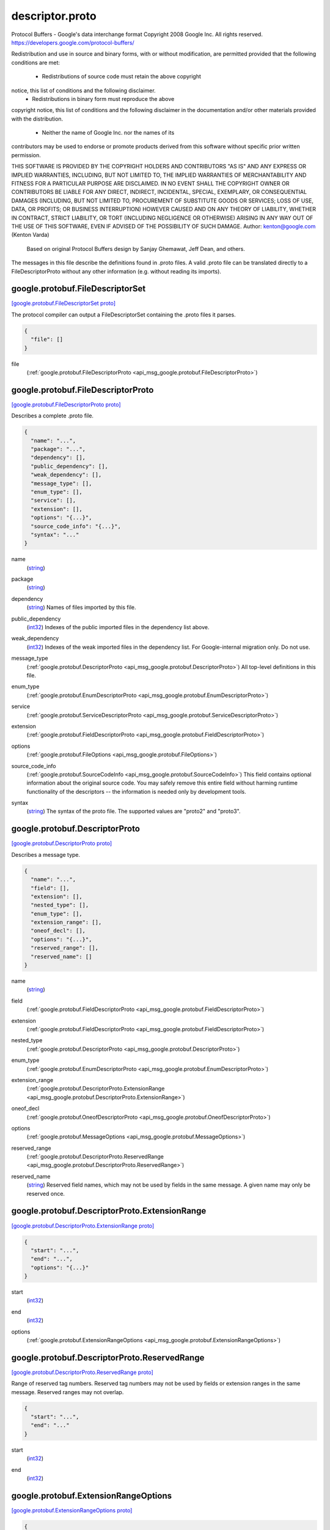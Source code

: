 .. _api_file_google/protobuf/descriptor.proto:

descriptor.proto
================================

Protocol Buffers - Google's data interchange format
Copyright 2008 Google Inc.  All rights reserved.
https://developers.google.com/protocol-buffers/

Redistribution and use in source and binary forms, with or without
modification, are permitted provided that the following conditions are
met:

    * Redistributions of source code must retain the above copyright
notice, this list of conditions and the following disclaimer.
    * Redistributions in binary form must reproduce the above
copyright notice, this list of conditions and the following disclaimer
in the documentation and/or other materials provided with the
distribution.
    * Neither the name of Google Inc. nor the names of its
contributors may be used to endorse or promote products derived from
this software without specific prior written permission.

THIS SOFTWARE IS PROVIDED BY THE COPYRIGHT HOLDERS AND CONTRIBUTORS
"AS IS" AND ANY EXPRESS OR IMPLIED WARRANTIES, INCLUDING, BUT NOT
LIMITED TO, THE IMPLIED WARRANTIES OF MERCHANTABILITY AND FITNESS FOR
A PARTICULAR PURPOSE ARE DISCLAIMED. IN NO EVENT SHALL THE COPYRIGHT
OWNER OR CONTRIBUTORS BE LIABLE FOR ANY DIRECT, INDIRECT, INCIDENTAL,
SPECIAL, EXEMPLARY, OR CONSEQUENTIAL DAMAGES (INCLUDING, BUT NOT
LIMITED TO, PROCUREMENT OF SUBSTITUTE GOODS OR SERVICES; LOSS OF USE,
DATA, OR PROFITS; OR BUSINESS INTERRUPTION) HOWEVER CAUSED AND ON ANY
THEORY OF LIABILITY, WHETHER IN CONTRACT, STRICT LIABILITY, OR TORT
(INCLUDING NEGLIGENCE OR OTHERWISE) ARISING IN ANY WAY OUT OF THE USE
OF THIS SOFTWARE, EVEN IF ADVISED OF THE POSSIBILITY OF SUCH DAMAGE.
Author: kenton@google.com (Kenton Varda)
 Based on original Protocol Buffers design by
 Sanjay Ghemawat, Jeff Dean, and others.

The messages in this file describe the definitions found in .proto files.
A valid .proto file can be translated directly to a FileDescriptorProto
without any other information (e.g. without reading its imports).

.. _api_msg_google.protobuf.FileDescriptorSet:

google.protobuf.FileDescriptorSet
---------------------------------

`[google.protobuf.FileDescriptorSet proto] <https://github.com/lyft/flyteidl/blob/master/protos/google/protobuf/descriptor.proto#L55>`_

The protocol compiler can output a FileDescriptorSet containing the .proto
files it parses.

.. code-block:: json

  {
    "file": []
  }

.. _api_field_google.protobuf.FileDescriptorSet.file:

file
  (:ref:`google.protobuf.FileDescriptorProto <api_msg_google.protobuf.FileDescriptorProto>`) 
  


.. _api_msg_google.protobuf.FileDescriptorProto:

google.protobuf.FileDescriptorProto
-----------------------------------

`[google.protobuf.FileDescriptorProto proto] <https://github.com/lyft/flyteidl/blob/master/protos/google/protobuf/descriptor.proto#L60>`_

Describes a complete .proto file.

.. code-block:: json

  {
    "name": "...",
    "package": "...",
    "dependency": [],
    "public_dependency": [],
    "weak_dependency": [],
    "message_type": [],
    "enum_type": [],
    "service": [],
    "extension": [],
    "options": "{...}",
    "source_code_info": "{...}",
    "syntax": "..."
  }

.. _api_field_google.protobuf.FileDescriptorProto.name:

name
  (`string <https://developers.google.com/protocol-buffers/docs/proto#scalar>`_) 
  
.. _api_field_google.protobuf.FileDescriptorProto.package:

package
  (`string <https://developers.google.com/protocol-buffers/docs/proto#scalar>`_) 
  
.. _api_field_google.protobuf.FileDescriptorProto.dependency:

dependency
  (`string <https://developers.google.com/protocol-buffers/docs/proto#scalar>`_) Names of files imported by this file.
  
  
.. _api_field_google.protobuf.FileDescriptorProto.public_dependency:

public_dependency
  (`int32 <https://developers.google.com/protocol-buffers/docs/proto#scalar>`_) Indexes of the public imported files in the dependency list above.
  
  
.. _api_field_google.protobuf.FileDescriptorProto.weak_dependency:

weak_dependency
  (`int32 <https://developers.google.com/protocol-buffers/docs/proto#scalar>`_) Indexes of the weak imported files in the dependency list.
  For Google-internal migration only. Do not use.
  
  
.. _api_field_google.protobuf.FileDescriptorProto.message_type:

message_type
  (:ref:`google.protobuf.DescriptorProto <api_msg_google.protobuf.DescriptorProto>`) All top-level definitions in this file.
  
  
.. _api_field_google.protobuf.FileDescriptorProto.enum_type:

enum_type
  (:ref:`google.protobuf.EnumDescriptorProto <api_msg_google.protobuf.EnumDescriptorProto>`) 
  
.. _api_field_google.protobuf.FileDescriptorProto.service:

service
  (:ref:`google.protobuf.ServiceDescriptorProto <api_msg_google.protobuf.ServiceDescriptorProto>`) 
  
.. _api_field_google.protobuf.FileDescriptorProto.extension:

extension
  (:ref:`google.protobuf.FieldDescriptorProto <api_msg_google.protobuf.FieldDescriptorProto>`) 
  
.. _api_field_google.protobuf.FileDescriptorProto.options:

options
  (:ref:`google.protobuf.FileOptions <api_msg_google.protobuf.FileOptions>`) 
  
.. _api_field_google.protobuf.FileDescriptorProto.source_code_info:

source_code_info
  (:ref:`google.protobuf.SourceCodeInfo <api_msg_google.protobuf.SourceCodeInfo>`) This field contains optional information about the original source code.
  You may safely remove this entire field without harming runtime
  functionality of the descriptors -- the information is needed only by
  development tools.
  
  
.. _api_field_google.protobuf.FileDescriptorProto.syntax:

syntax
  (`string <https://developers.google.com/protocol-buffers/docs/proto#scalar>`_) The syntax of the proto file.
  The supported values are "proto2" and "proto3".
  
  


.. _api_msg_google.protobuf.DescriptorProto:

google.protobuf.DescriptorProto
-------------------------------

`[google.protobuf.DescriptorProto proto] <https://github.com/lyft/flyteidl/blob/master/protos/google/protobuf/descriptor.proto#L92>`_

Describes a message type.

.. code-block:: json

  {
    "name": "...",
    "field": [],
    "extension": [],
    "nested_type": [],
    "enum_type": [],
    "extension_range": [],
    "oneof_decl": [],
    "options": "{...}",
    "reserved_range": [],
    "reserved_name": []
  }

.. _api_field_google.protobuf.DescriptorProto.name:

name
  (`string <https://developers.google.com/protocol-buffers/docs/proto#scalar>`_) 
  
.. _api_field_google.protobuf.DescriptorProto.field:

field
  (:ref:`google.protobuf.FieldDescriptorProto <api_msg_google.protobuf.FieldDescriptorProto>`) 
  
.. _api_field_google.protobuf.DescriptorProto.extension:

extension
  (:ref:`google.protobuf.FieldDescriptorProto <api_msg_google.protobuf.FieldDescriptorProto>`) 
  
.. _api_field_google.protobuf.DescriptorProto.nested_type:

nested_type
  (:ref:`google.protobuf.DescriptorProto <api_msg_google.protobuf.DescriptorProto>`) 
  
.. _api_field_google.protobuf.DescriptorProto.enum_type:

enum_type
  (:ref:`google.protobuf.EnumDescriptorProto <api_msg_google.protobuf.EnumDescriptorProto>`) 
  
.. _api_field_google.protobuf.DescriptorProto.extension_range:

extension_range
  (:ref:`google.protobuf.DescriptorProto.ExtensionRange <api_msg_google.protobuf.DescriptorProto.ExtensionRange>`) 
  
.. _api_field_google.protobuf.DescriptorProto.oneof_decl:

oneof_decl
  (:ref:`google.protobuf.OneofDescriptorProto <api_msg_google.protobuf.OneofDescriptorProto>`) 
  
.. _api_field_google.protobuf.DescriptorProto.options:

options
  (:ref:`google.protobuf.MessageOptions <api_msg_google.protobuf.MessageOptions>`) 
  
.. _api_field_google.protobuf.DescriptorProto.reserved_range:

reserved_range
  (:ref:`google.protobuf.DescriptorProto.ReservedRange <api_msg_google.protobuf.DescriptorProto.ReservedRange>`) 
  
.. _api_field_google.protobuf.DescriptorProto.reserved_name:

reserved_name
  (`string <https://developers.google.com/protocol-buffers/docs/proto#scalar>`_) Reserved field names, which may not be used by fields in the same message.
  A given name may only be reserved once.
  
  
.. _api_msg_google.protobuf.DescriptorProto.ExtensionRange:

google.protobuf.DescriptorProto.ExtensionRange
----------------------------------------------

`[google.protobuf.DescriptorProto.ExtensionRange proto] <https://github.com/lyft/flyteidl/blob/master/protos/google/protobuf/descriptor.proto#L101>`_


.. code-block:: json

  {
    "start": "...",
    "end": "...",
    "options": "{...}"
  }

.. _api_field_google.protobuf.DescriptorProto.ExtensionRange.start:

start
  (`int32 <https://developers.google.com/protocol-buffers/docs/proto#scalar>`_) 
  
.. _api_field_google.protobuf.DescriptorProto.ExtensionRange.end:

end
  (`int32 <https://developers.google.com/protocol-buffers/docs/proto#scalar>`_) 
  
.. _api_field_google.protobuf.DescriptorProto.ExtensionRange.options:

options
  (:ref:`google.protobuf.ExtensionRangeOptions <api_msg_google.protobuf.ExtensionRangeOptions>`) 
  


.. _api_msg_google.protobuf.DescriptorProto.ReservedRange:

google.protobuf.DescriptorProto.ReservedRange
---------------------------------------------

`[google.protobuf.DescriptorProto.ReservedRange proto] <https://github.com/lyft/flyteidl/blob/master/protos/google/protobuf/descriptor.proto#L116>`_

Range of reserved tag numbers. Reserved tag numbers may not be used by
fields or extension ranges in the same message. Reserved ranges may
not overlap.

.. code-block:: json

  {
    "start": "...",
    "end": "..."
  }

.. _api_field_google.protobuf.DescriptorProto.ReservedRange.start:

start
  (`int32 <https://developers.google.com/protocol-buffers/docs/proto#scalar>`_) 
  
.. _api_field_google.protobuf.DescriptorProto.ReservedRange.end:

end
  (`int32 <https://developers.google.com/protocol-buffers/docs/proto#scalar>`_) 
  



.. _api_msg_google.protobuf.ExtensionRangeOptions:

google.protobuf.ExtensionRangeOptions
-------------------------------------

`[google.protobuf.ExtensionRangeOptions proto] <https://github.com/lyft/flyteidl/blob/master/protos/google/protobuf/descriptor.proto#L126>`_


.. code-block:: json

  {
    "uninterpreted_option": []
  }

.. _api_field_google.protobuf.ExtensionRangeOptions.uninterpreted_option:

uninterpreted_option
  (:ref:`google.protobuf.UninterpretedOption <api_msg_google.protobuf.UninterpretedOption>`) The parser stores options it doesn't recognize here. See above.
  
  


.. _api_msg_google.protobuf.FieldDescriptorProto:

google.protobuf.FieldDescriptorProto
------------------------------------

`[google.protobuf.FieldDescriptorProto proto] <https://github.com/lyft/flyteidl/blob/master/protos/google/protobuf/descriptor.proto#L135>`_

Describes a field within a message.

.. code-block:: json

  {
    "name": "...",
    "number": "...",
    "label": "...",
    "type": "...",
    "type_name": "...",
    "extendee": "...",
    "default_value": "...",
    "oneof_index": "...",
    "json_name": "...",
    "options": "{...}"
  }

.. _api_field_google.protobuf.FieldDescriptorProto.name:

name
  (`string <https://developers.google.com/protocol-buffers/docs/proto#scalar>`_) 
  
.. _api_field_google.protobuf.FieldDescriptorProto.number:

number
  (`int32 <https://developers.google.com/protocol-buffers/docs/proto#scalar>`_) 
  
.. _api_field_google.protobuf.FieldDescriptorProto.label:

label
  (:ref:`google.protobuf.FieldDescriptorProto.Label <api_enum_google.protobuf.FieldDescriptorProto.Label>`) 
  
.. _api_field_google.protobuf.FieldDescriptorProto.type:

type
  (:ref:`google.protobuf.FieldDescriptorProto.Type <api_enum_google.protobuf.FieldDescriptorProto.Type>`) If type_name is set, this need not be set.  If both this and type_name
  are set, this must be one of TYPE_ENUM, TYPE_MESSAGE or TYPE_GROUP.
  
  
.. _api_field_google.protobuf.FieldDescriptorProto.type_name:

type_name
  (`string <https://developers.google.com/protocol-buffers/docs/proto#scalar>`_) For message and enum types, this is the name of the type.  If the name
  starts with a '.', it is fully-qualified.  Otherwise, C++-like scoping
  rules are used to find the type (i.e. first the nested types within this
  message are searched, then within the parent, on up to the root
  namespace).
  
  
.. _api_field_google.protobuf.FieldDescriptorProto.extendee:

extendee
  (`string <https://developers.google.com/protocol-buffers/docs/proto#scalar>`_) For extensions, this is the name of the type being extended.  It is
  resolved in the same manner as type_name.
  
  
.. _api_field_google.protobuf.FieldDescriptorProto.default_value:

default_value
  (`string <https://developers.google.com/protocol-buffers/docs/proto#scalar>`_) For numeric types, contains the original text representation of the value.
  For booleans, "true" or "false".
  For strings, contains the default text contents (not escaped in any way).
  For bytes, contains the C escaped value.  All bytes >= 128 are escaped.
  TODO(kenton):  Base-64 encode?
  
  
.. _api_field_google.protobuf.FieldDescriptorProto.oneof_index:

oneof_index
  (`int32 <https://developers.google.com/protocol-buffers/docs/proto#scalar>`_) If set, gives the index of a oneof in the containing type's oneof_decl
  list.  This field is a member of that oneof.
  
  
.. _api_field_google.protobuf.FieldDescriptorProto.json_name:

json_name
  (`string <https://developers.google.com/protocol-buffers/docs/proto#scalar>`_) JSON name of this field. The value is set by protocol compiler. If the
  user has set a "json_name" option on this field, that option's value
  will be used. Otherwise, it's deduced from the field's name by converting
  it to camelCase.
  
  
.. _api_field_google.protobuf.FieldDescriptorProto.options:

options
  (:ref:`google.protobuf.FieldOptions <api_msg_google.protobuf.FieldOptions>`) 
  

.. _api_enum_google.protobuf.FieldDescriptorProto.Type:

Enum google.protobuf.FieldDescriptorProto.Type
----------------------------------------------

`[google.protobuf.FieldDescriptorProto.Type proto] <https://github.com/lyft/flyteidl/blob/master/protos/google/protobuf/descriptor.proto#L136>`_


.. _api_enum_value_google.protobuf.FieldDescriptorProto.Type.TYPE_DOUBLE:

TYPE_DOUBLE
  ⁣0 is reserved for errors.
  Order is weird for historical reasons.
  
  
.. _api_enum_value_google.protobuf.FieldDescriptorProto.Type.TYPE_FLOAT:

TYPE_FLOAT
  ⁣
  
.. _api_enum_value_google.protobuf.FieldDescriptorProto.Type.TYPE_INT64:

TYPE_INT64
  ⁣Not ZigZag encoded.  Negative numbers take 10 bytes.  Use TYPE_SINT64 if
  negative values are likely.
  
  
.. _api_enum_value_google.protobuf.FieldDescriptorProto.Type.TYPE_UINT64:

TYPE_UINT64
  ⁣
  
.. _api_enum_value_google.protobuf.FieldDescriptorProto.Type.TYPE_INT32:

TYPE_INT32
  ⁣Not ZigZag encoded.  Negative numbers take 10 bytes.  Use TYPE_SINT32 if
  negative values are likely.
  
  
.. _api_enum_value_google.protobuf.FieldDescriptorProto.Type.TYPE_FIXED64:

TYPE_FIXED64
  ⁣
  
.. _api_enum_value_google.protobuf.FieldDescriptorProto.Type.TYPE_FIXED32:

TYPE_FIXED32
  ⁣
  
.. _api_enum_value_google.protobuf.FieldDescriptorProto.Type.TYPE_BOOL:

TYPE_BOOL
  ⁣
  
.. _api_enum_value_google.protobuf.FieldDescriptorProto.Type.TYPE_STRING:

TYPE_STRING
  ⁣
  
.. _api_enum_value_google.protobuf.FieldDescriptorProto.Type.TYPE_GROUP:

TYPE_GROUP
  ⁣Tag-delimited aggregate.
  Group type is deprecated and not supported in proto3. However, Proto3
  implementations should still be able to parse the group wire format and
  treat group fields as unknown fields.
  
  
.. _api_enum_value_google.protobuf.FieldDescriptorProto.Type.TYPE_MESSAGE:

TYPE_MESSAGE
  ⁣
  
.. _api_enum_value_google.protobuf.FieldDescriptorProto.Type.TYPE_BYTES:

TYPE_BYTES
  ⁣New in version 2.
  
  
.. _api_enum_value_google.protobuf.FieldDescriptorProto.Type.TYPE_UINT32:

TYPE_UINT32
  ⁣
  
.. _api_enum_value_google.protobuf.FieldDescriptorProto.Type.TYPE_ENUM:

TYPE_ENUM
  ⁣
  
.. _api_enum_value_google.protobuf.FieldDescriptorProto.Type.TYPE_SFIXED32:

TYPE_SFIXED32
  ⁣
  
.. _api_enum_value_google.protobuf.FieldDescriptorProto.Type.TYPE_SFIXED64:

TYPE_SFIXED64
  ⁣
  
.. _api_enum_value_google.protobuf.FieldDescriptorProto.Type.TYPE_SINT32:

TYPE_SINT32
  ⁣
  
.. _api_enum_value_google.protobuf.FieldDescriptorProto.Type.TYPE_SINT64:

TYPE_SINT64
  ⁣
  

.. _api_enum_google.protobuf.FieldDescriptorProto.Label:

Enum google.protobuf.FieldDescriptorProto.Label
-----------------------------------------------

`[google.protobuf.FieldDescriptorProto.Label proto] <https://github.com/lyft/flyteidl/blob/master/protos/google/protobuf/descriptor.proto#L169>`_


.. _api_enum_value_google.protobuf.FieldDescriptorProto.Label.LABEL_OPTIONAL:

LABEL_OPTIONAL
  ⁣0 is reserved for errors
  
  
.. _api_enum_value_google.protobuf.FieldDescriptorProto.Label.LABEL_REQUIRED:

LABEL_REQUIRED
  ⁣
  
.. _api_enum_value_google.protobuf.FieldDescriptorProto.Label.LABEL_REPEATED:

LABEL_REPEATED
  ⁣
  

.. _api_msg_google.protobuf.OneofDescriptorProto:

google.protobuf.OneofDescriptorProto
------------------------------------

`[google.protobuf.OneofDescriptorProto proto] <https://github.com/lyft/flyteidl/blob/master/protos/google/protobuf/descriptor.proto#L216>`_

Describes a oneof.

.. code-block:: json

  {
    "name": "...",
    "options": "{...}"
  }

.. _api_field_google.protobuf.OneofDescriptorProto.name:

name
  (`string <https://developers.google.com/protocol-buffers/docs/proto#scalar>`_) 
  
.. _api_field_google.protobuf.OneofDescriptorProto.options:

options
  (:ref:`google.protobuf.OneofOptions <api_msg_google.protobuf.OneofOptions>`) 
  


.. _api_msg_google.protobuf.EnumDescriptorProto:

google.protobuf.EnumDescriptorProto
-----------------------------------

`[google.protobuf.EnumDescriptorProto proto] <https://github.com/lyft/flyteidl/blob/master/protos/google/protobuf/descriptor.proto#L222>`_

Describes an enum type.

.. code-block:: json

  {
    "name": "...",
    "value": [],
    "options": "{...}",
    "reserved_range": [],
    "reserved_name": []
  }

.. _api_field_google.protobuf.EnumDescriptorProto.name:

name
  (`string <https://developers.google.com/protocol-buffers/docs/proto#scalar>`_) 
  
.. _api_field_google.protobuf.EnumDescriptorProto.value:

value
  (:ref:`google.protobuf.EnumValueDescriptorProto <api_msg_google.protobuf.EnumValueDescriptorProto>`) 
  
.. _api_field_google.protobuf.EnumDescriptorProto.options:

options
  (:ref:`google.protobuf.EnumOptions <api_msg_google.protobuf.EnumOptions>`) 
  
.. _api_field_google.protobuf.EnumDescriptorProto.reserved_range:

reserved_range
  (:ref:`google.protobuf.EnumDescriptorProto.EnumReservedRange <api_msg_google.protobuf.EnumDescriptorProto.EnumReservedRange>`) Range of reserved numeric values. Reserved numeric values may not be used
  by enum values in the same enum declaration. Reserved ranges may not
  overlap.
  
  
.. _api_field_google.protobuf.EnumDescriptorProto.reserved_name:

reserved_name
  (`string <https://developers.google.com/protocol-buffers/docs/proto#scalar>`_) Reserved enum value names, which may not be reused. A given name may only
  be reserved once.
  
  
.. _api_msg_google.protobuf.EnumDescriptorProto.EnumReservedRange:

google.protobuf.EnumDescriptorProto.EnumReservedRange
-----------------------------------------------------

`[google.protobuf.EnumDescriptorProto.EnumReservedRange proto] <https://github.com/lyft/flyteidl/blob/master/protos/google/protobuf/descriptor.proto#L235>`_

Range of reserved numeric values. Reserved values may not be used by
entries in the same enum. Reserved ranges may not overlap.

Note that this is distinct from DescriptorProto.ReservedRange in that it
is inclusive such that it can appropriately represent the entire int32
domain.

.. code-block:: json

  {
    "start": "...",
    "end": "..."
  }

.. _api_field_google.protobuf.EnumDescriptorProto.EnumReservedRange.start:

start
  (`int32 <https://developers.google.com/protocol-buffers/docs/proto#scalar>`_) 
  
.. _api_field_google.protobuf.EnumDescriptorProto.EnumReservedRange.end:

end
  (`int32 <https://developers.google.com/protocol-buffers/docs/proto#scalar>`_) 
  



.. _api_msg_google.protobuf.EnumValueDescriptorProto:

google.protobuf.EnumValueDescriptorProto
----------------------------------------

`[google.protobuf.EnumValueDescriptorProto proto] <https://github.com/lyft/flyteidl/blob/master/protos/google/protobuf/descriptor.proto#L251>`_

Describes a value within an enum.

.. code-block:: json

  {
    "name": "...",
    "number": "...",
    "options": "{...}"
  }

.. _api_field_google.protobuf.EnumValueDescriptorProto.name:

name
  (`string <https://developers.google.com/protocol-buffers/docs/proto#scalar>`_) 
  
.. _api_field_google.protobuf.EnumValueDescriptorProto.number:

number
  (`int32 <https://developers.google.com/protocol-buffers/docs/proto#scalar>`_) 
  
.. _api_field_google.protobuf.EnumValueDescriptorProto.options:

options
  (:ref:`google.protobuf.EnumValueOptions <api_msg_google.protobuf.EnumValueOptions>`) 
  


.. _api_msg_google.protobuf.ServiceDescriptorProto:

google.protobuf.ServiceDescriptorProto
--------------------------------------

`[google.protobuf.ServiceDescriptorProto proto] <https://github.com/lyft/flyteidl/blob/master/protos/google/protobuf/descriptor.proto#L259>`_

Describes a service.

.. code-block:: json

  {
    "name": "...",
    "method": [],
    "options": "{...}"
  }

.. _api_field_google.protobuf.ServiceDescriptorProto.name:

name
  (`string <https://developers.google.com/protocol-buffers/docs/proto#scalar>`_) 
  
.. _api_field_google.protobuf.ServiceDescriptorProto.method:

method
  (:ref:`google.protobuf.MethodDescriptorProto <api_msg_google.protobuf.MethodDescriptorProto>`) 
  
.. _api_field_google.protobuf.ServiceDescriptorProto.options:

options
  (:ref:`google.protobuf.ServiceOptions <api_msg_google.protobuf.ServiceOptions>`) 
  


.. _api_msg_google.protobuf.MethodDescriptorProto:

google.protobuf.MethodDescriptorProto
-------------------------------------

`[google.protobuf.MethodDescriptorProto proto] <https://github.com/lyft/flyteidl/blob/master/protos/google/protobuf/descriptor.proto#L267>`_

Describes a method of a service.

.. code-block:: json

  {
    "name": "...",
    "input_type": "...",
    "output_type": "...",
    "options": "{...}",
    "client_streaming": "...",
    "server_streaming": "..."
  }

.. _api_field_google.protobuf.MethodDescriptorProto.name:

name
  (`string <https://developers.google.com/protocol-buffers/docs/proto#scalar>`_) 
  
.. _api_field_google.protobuf.MethodDescriptorProto.input_type:

input_type
  (`string <https://developers.google.com/protocol-buffers/docs/proto#scalar>`_) Input and output type names.  These are resolved in the same way as
  FieldDescriptorProto.type_name, but must refer to a message type.
  
  
.. _api_field_google.protobuf.MethodDescriptorProto.output_type:

output_type
  (`string <https://developers.google.com/protocol-buffers/docs/proto#scalar>`_) 
  
.. _api_field_google.protobuf.MethodDescriptorProto.options:

options
  (:ref:`google.protobuf.MethodOptions <api_msg_google.protobuf.MethodOptions>`) 
  
.. _api_field_google.protobuf.MethodDescriptorProto.client_streaming:

client_streaming
  (`bool <https://developers.google.com/protocol-buffers/docs/proto#scalar>`_) Identifies if client streams multiple client messages
  
  
.. _api_field_google.protobuf.MethodDescriptorProto.server_streaming:

server_streaming
  (`bool <https://developers.google.com/protocol-buffers/docs/proto#scalar>`_) Identifies if server streams multiple server messages
  
  


.. _api_msg_google.protobuf.FileOptions:

google.protobuf.FileOptions
---------------------------

`[google.protobuf.FileOptions proto] <https://github.com/lyft/flyteidl/blob/master/protos/google/protobuf/descriptor.proto#L317>`_


.. code-block:: json

  {
    "java_package": "...",
    "java_outer_classname": "...",
    "java_multiple_files": "...",
    "java_generate_equals_and_hash": "...",
    "java_string_check_utf8": "...",
    "optimize_for": "...",
    "go_package": "...",
    "cc_generic_services": "...",
    "java_generic_services": "...",
    "py_generic_services": "...",
    "php_generic_services": "...",
    "deprecated": "...",
    "cc_enable_arenas": "...",
    "objc_class_prefix": "...",
    "csharp_namespace": "...",
    "swift_prefix": "...",
    "php_class_prefix": "...",
    "php_namespace": "...",
    "uninterpreted_option": []
  }

.. _api_field_google.protobuf.FileOptions.java_package:

java_package
  (`string <https://developers.google.com/protocol-buffers/docs/proto#scalar>`_) Sets the Java package where classes generated from this .proto will be
  placed.  By default, the proto package is used, but this is often
  inappropriate because proto packages do not normally start with backwards
  domain names.
  
  
.. _api_field_google.protobuf.FileOptions.java_outer_classname:

java_outer_classname
  (`string <https://developers.google.com/protocol-buffers/docs/proto#scalar>`_) If set, all the classes from the .proto file are wrapped in a single
  outer class with the given name.  This applies to both Proto1
  (equivalent to the old "--one_java_file" option) and Proto2 (where
  a .proto always translates to a single class, but you may want to
  explicitly choose the class name).
  
  
.. _api_field_google.protobuf.FileOptions.java_multiple_files:

java_multiple_files
  (`bool <https://developers.google.com/protocol-buffers/docs/proto#scalar>`_) If set true, then the Java code generator will generate a separate .java
  file for each top-level message, enum, and service defined in the .proto
  file.  Thus, these types will *not* be nested inside the outer class
  named by java_outer_classname.  However, the outer class will still be
  generated to contain the file's getDescriptor() method as well as any
  top-level extensions defined in the file.
  
  
.. _api_field_google.protobuf.FileOptions.java_generate_equals_and_hash:

java_generate_equals_and_hash
  (`bool <https://developers.google.com/protocol-buffers/docs/proto#scalar>`_) This option does nothing.
  
  
.. _api_field_google.protobuf.FileOptions.java_string_check_utf8:

java_string_check_utf8
  (`bool <https://developers.google.com/protocol-buffers/docs/proto#scalar>`_) If set true, then the Java2 code generator will generate code that
  throws an exception whenever an attempt is made to assign a non-UTF-8
  byte sequence to a string field.
  Message reflection will do the same.
  However, an extension field still accepts non-UTF-8 byte sequences.
  This option has no effect on when used with the lite runtime.
  
  
.. _api_field_google.protobuf.FileOptions.optimize_for:

optimize_for
  (:ref:`google.protobuf.FileOptions.OptimizeMode <api_enum_google.protobuf.FileOptions.OptimizeMode>`) 
  
.. _api_field_google.protobuf.FileOptions.go_package:

go_package
  (`string <https://developers.google.com/protocol-buffers/docs/proto#scalar>`_) Sets the Go package where structs generated from this .proto will be
  placed. If omitted, the Go package will be derived from the following:
    - The basename of the package import path, if provided.
    - Otherwise, the package statement in the .proto file, if present.
    - Otherwise, the basename of the .proto file, without extension.
  
  
.. _api_field_google.protobuf.FileOptions.cc_generic_services:

cc_generic_services
  (`bool <https://developers.google.com/protocol-buffers/docs/proto#scalar>`_) Should generic services be generated in each language?  "Generic" services
  are not specific to any particular RPC system.  They are generated by the
  main code generators in each language (without additional plugins).
  Generic services were the only kind of service generation supported by
  early versions of google.protobuf.
  
  Generic services are now considered deprecated in favor of using plugins
  that generate code specific to your particular RPC system.  Therefore,
  these default to false.  Old code which depends on generic services should
  explicitly set them to true.
  
  
.. _api_field_google.protobuf.FileOptions.java_generic_services:

java_generic_services
  (`bool <https://developers.google.com/protocol-buffers/docs/proto#scalar>`_) 
  
.. _api_field_google.protobuf.FileOptions.py_generic_services:

py_generic_services
  (`bool <https://developers.google.com/protocol-buffers/docs/proto#scalar>`_) 
  
.. _api_field_google.protobuf.FileOptions.php_generic_services:

php_generic_services
  (`bool <https://developers.google.com/protocol-buffers/docs/proto#scalar>`_) 
  
.. _api_field_google.protobuf.FileOptions.deprecated:

deprecated
  (`bool <https://developers.google.com/protocol-buffers/docs/proto#scalar>`_) Is this file deprecated?
  Depending on the target platform, this can emit Deprecated annotations
  for everything in the file, or it will be completely ignored; in the very
  least, this is a formalization for deprecating files.
  
  
.. _api_field_google.protobuf.FileOptions.cc_enable_arenas:

cc_enable_arenas
  (`bool <https://developers.google.com/protocol-buffers/docs/proto#scalar>`_) Enables the use of arenas for the proto messages in this file. This applies
  only to generated classes for C++.
  
  
.. _api_field_google.protobuf.FileOptions.objc_class_prefix:

objc_class_prefix
  (`string <https://developers.google.com/protocol-buffers/docs/proto#scalar>`_) Sets the objective c class prefix which is prepended to all objective c
  generated classes from this .proto. There is no default.
  
  
.. _api_field_google.protobuf.FileOptions.csharp_namespace:

csharp_namespace
  (`string <https://developers.google.com/protocol-buffers/docs/proto#scalar>`_) Namespace for generated classes; defaults to the package.
  
  
.. _api_field_google.protobuf.FileOptions.swift_prefix:

swift_prefix
  (`string <https://developers.google.com/protocol-buffers/docs/proto#scalar>`_) By default Swift generators will take the proto package and CamelCase it
  replacing '.' with underscore and use that to prefix the types/symbols
  defined. When this options is provided, they will use this value instead
  to prefix the types/symbols defined.
  
  
.. _api_field_google.protobuf.FileOptions.php_class_prefix:

php_class_prefix
  (`string <https://developers.google.com/protocol-buffers/docs/proto#scalar>`_) Sets the php class prefix which is prepended to all php generated classes
  from this .proto. Default is empty.
  
  
.. _api_field_google.protobuf.FileOptions.php_namespace:

php_namespace
  (`string <https://developers.google.com/protocol-buffers/docs/proto#scalar>`_) Use this option to change the namespace of php generated classes. Default
  is empty. When this option is empty, the package name will be used for
  determining the namespace.
  
  
.. _api_field_google.protobuf.FileOptions.uninterpreted_option:

uninterpreted_option
  (:ref:`google.protobuf.UninterpretedOption <api_msg_google.protobuf.UninterpretedOption>`) The parser stores options it doesn't recognize here.
  See the documentation for the "Options" section above.
  
  

.. _api_enum_google.protobuf.FileOptions.OptimizeMode:

Enum google.protobuf.FileOptions.OptimizeMode
---------------------------------------------

`[google.protobuf.FileOptions.OptimizeMode proto] <https://github.com/lyft/flyteidl/blob/master/protos/google/protobuf/descriptor.proto#L354>`_

Generated classes can be optimized for speed or code size.

.. _api_enum_value_google.protobuf.FileOptions.OptimizeMode.SPEED:

SPEED
  ⁣
  
.. _api_enum_value_google.protobuf.FileOptions.OptimizeMode.CODE_SIZE:

CODE_SIZE
  ⁣etc.
  
  
.. _api_enum_value_google.protobuf.FileOptions.OptimizeMode.LITE_RUNTIME:

LITE_RUNTIME
  ⁣
  

.. _api_msg_google.protobuf.MessageOptions:

google.protobuf.MessageOptions
------------------------------

`[google.protobuf.MessageOptions proto] <https://github.com/lyft/flyteidl/blob/master/protos/google/protobuf/descriptor.proto#L430>`_


.. code-block:: json

  {
    "message_set_wire_format": "...",
    "no_standard_descriptor_accessor": "...",
    "deprecated": "...",
    "map_entry": "...",
    "uninterpreted_option": []
  }

.. _api_field_google.protobuf.MessageOptions.message_set_wire_format:

message_set_wire_format
  (`bool <https://developers.google.com/protocol-buffers/docs/proto#scalar>`_) Set true to use the old proto1 MessageSet wire format for extensions.
  This is provided for backwards-compatibility with the MessageSet wire
  format.  You should not use this for any other reason:  It's less
  efficient, has fewer features, and is more complicated.
  
  The message must be defined exactly as follows:
    message Foo {
      option message_set_wire_format = true;
      extensions 4 to max;
    }
  Note that the message cannot have any defined fields; MessageSets only
  have extensions.
  
  All extensions of your type must be singular messages; e.g. they cannot
  be int32s, enums, or repeated messages.
  
  Because this is an option, the above two restrictions are not enforced by
  the protocol compiler.
  
  
.. _api_field_google.protobuf.MessageOptions.no_standard_descriptor_accessor:

no_standard_descriptor_accessor
  (`bool <https://developers.google.com/protocol-buffers/docs/proto#scalar>`_) Disables the generation of the standard "descriptor()" accessor, which can
  conflict with a field of the same name.  This is meant to make migration
  from proto1 easier; new code should avoid fields named "descriptor".
  
  
.. _api_field_google.protobuf.MessageOptions.deprecated:

deprecated
  (`bool <https://developers.google.com/protocol-buffers/docs/proto#scalar>`_) Is this message deprecated?
  Depending on the target platform, this can emit Deprecated annotations
  for the message, or it will be completely ignored; in the very least,
  this is a formalization for deprecating messages.
  
  
.. _api_field_google.protobuf.MessageOptions.map_entry:

map_entry
  (`bool <https://developers.google.com/protocol-buffers/docs/proto#scalar>`_) Whether the message is an automatically generated map entry type for the
  maps field.
  
  For maps fields:
      map<KeyType, ValueType> map_field = 1;
  The parsed descriptor looks like:
      message MapFieldEntry {
          option map_entry = true;
          optional KeyType key = 1;
          optional ValueType value = 2;
      }
      repeated MapFieldEntry map_field = 1;
  
  Implementations may choose not to generate the map_entry=true message, but
  use a native map in the target language to hold the keys and values.
  The reflection APIs in such implementions still need to work as
  if the field is a repeated message field.
  
  NOTE: Do not set the option in .proto files. Always use the maps syntax
  instead. The option should only be implicitly set by the proto compiler
  parser.
  
  
.. _api_field_google.protobuf.MessageOptions.uninterpreted_option:

uninterpreted_option
  (:ref:`google.protobuf.UninterpretedOption <api_msg_google.protobuf.UninterpretedOption>`) The parser stores options it doesn't recognize here. See above.
  
  


.. _api_msg_google.protobuf.FieldOptions:

google.protobuf.FieldOptions
----------------------------

`[google.protobuf.FieldOptions proto] <https://github.com/lyft/flyteidl/blob/master/protos/google/protobuf/descriptor.proto#L495>`_


.. code-block:: json

  {
    "ctype": "...",
    "packed": "...",
    "jstype": "...",
    "lazy": "...",
    "deprecated": "...",
    "weak": "...",
    "uninterpreted_option": []
  }

.. _api_field_google.protobuf.FieldOptions.ctype:

ctype
  (:ref:`google.protobuf.FieldOptions.CType <api_enum_google.protobuf.FieldOptions.CType>`) The ctype option instructs the C++ code generator to use a different
  representation of the field than it normally would.  See the specific
  options below.  This option is not yet implemented in the open source
  release -- sorry, we'll try to include it in a future version!
  
  
.. _api_field_google.protobuf.FieldOptions.packed:

packed
  (`bool <https://developers.google.com/protocol-buffers/docs/proto#scalar>`_) The packed option can be enabled for repeated primitive fields to enable
  a more efficient representation on the wire. Rather than repeatedly
  writing the tag and type for each element, the entire array is encoded as
  a single length-delimited blob. In proto3, only explicit setting it to
  false will avoid using packed encoding.
  
  
.. _api_field_google.protobuf.FieldOptions.jstype:

jstype
  (:ref:`google.protobuf.FieldOptions.JSType <api_enum_google.protobuf.FieldOptions.JSType>`) The jstype option determines the JavaScript type used for values of the
  field.  The option is permitted only for 64 bit integral and fixed types
  (int64, uint64, sint64, fixed64, sfixed64).  A field with jstype JS_STRING
  is represented as JavaScript string, which avoids loss of precision that
  can happen when a large value is converted to a floating point JavaScript.
  Specifying JS_NUMBER for the jstype causes the generated JavaScript code to
  use the JavaScript "number" type.  The behavior of the default option
  JS_NORMAL is implementation dependent.
  
  This option is an enum to permit additional types to be added, e.g.
  goog.math.Integer.
  
  
.. _api_field_google.protobuf.FieldOptions.lazy:

lazy
  (`bool <https://developers.google.com/protocol-buffers/docs/proto#scalar>`_) Should this field be parsed lazily?  Lazy applies only to message-type
  fields.  It means that when the outer message is initially parsed, the
  inner message's contents will not be parsed but instead stored in encoded
  form.  The inner message will actually be parsed when it is first accessed.
  
  This is only a hint.  Implementations are free to choose whether to use
  eager or lazy parsing regardless of the value of this option.  However,
  setting this option true suggests that the protocol author believes that
  using lazy parsing on this field is worth the additional bookkeeping
  overhead typically needed to implement it.
  
  This option does not affect the public interface of any generated code;
  all method signatures remain the same.  Furthermore, thread-safety of the
  interface is not affected by this option; const methods remain safe to
  call from multiple threads concurrently, while non-const methods continue
  to require exclusive access.
  
  
  Note that implementations may choose not to check required fields within
  a lazy sub-message.  That is, calling IsInitialized() on the outer message
  may return true even if the inner message has missing required fields.
  This is necessary because otherwise the inner message would have to be
  parsed in order to perform the check, defeating the purpose of lazy
  parsing.  An implementation which chooses not to check required fields
  must be consistent about it.  That is, for any particular sub-message, the
  implementation must either *always* check its required fields, or *never*
  check its required fields, regardless of whether or not the message has
  been parsed.
  
  
.. _api_field_google.protobuf.FieldOptions.deprecated:

deprecated
  (`bool <https://developers.google.com/protocol-buffers/docs/proto#scalar>`_) Is this field deprecated?
  Depending on the target platform, this can emit Deprecated annotations
  for accessors, or it will be completely ignored; in the very least, this
  is a formalization for deprecating fields.
  
  
.. _api_field_google.protobuf.FieldOptions.weak:

weak
  (`bool <https://developers.google.com/protocol-buffers/docs/proto#scalar>`_) For Google-internal migration only. Do not use.
  
  
.. _api_field_google.protobuf.FieldOptions.uninterpreted_option:

uninterpreted_option
  (:ref:`google.protobuf.UninterpretedOption <api_msg_google.protobuf.UninterpretedOption>`) The parser stores options it doesn't recognize here. See above.
  
  

.. _api_enum_google.protobuf.FieldOptions.CType:

Enum google.protobuf.FieldOptions.CType
---------------------------------------

`[google.protobuf.FieldOptions.CType proto] <https://github.com/lyft/flyteidl/blob/master/protos/google/protobuf/descriptor.proto#L501>`_


.. _api_enum_value_google.protobuf.FieldOptions.CType.STRING:

STRING
  *(DEFAULT)* ⁣Default mode.
  
  
.. _api_enum_value_google.protobuf.FieldOptions.CType.CORD:

CORD
  ⁣
  
.. _api_enum_value_google.protobuf.FieldOptions.CType.STRING_PIECE:

STRING_PIECE
  ⁣
  

.. _api_enum_google.protobuf.FieldOptions.JSType:

Enum google.protobuf.FieldOptions.JSType
----------------------------------------

`[google.protobuf.FieldOptions.JSType proto] <https://github.com/lyft/flyteidl/blob/master/protos/google/protobuf/descriptor.proto#L528>`_


.. _api_enum_value_google.protobuf.FieldOptions.JSType.JS_NORMAL:

JS_NORMAL
  *(DEFAULT)* ⁣Use the default type.
  
  
.. _api_enum_value_google.protobuf.FieldOptions.JSType.JS_STRING:

JS_STRING
  ⁣Use JavaScript strings.
  
  
.. _api_enum_value_google.protobuf.FieldOptions.JSType.JS_NUMBER:

JS_NUMBER
  ⁣Use JavaScript numbers.
  
  

.. _api_msg_google.protobuf.OneofOptions:

google.protobuf.OneofOptions
----------------------------

`[google.protobuf.OneofOptions proto] <https://github.com/lyft/flyteidl/blob/master/protos/google/protobuf/descriptor.proto#L588>`_


.. code-block:: json

  {
    "uninterpreted_option": []
  }

.. _api_field_google.protobuf.OneofOptions.uninterpreted_option:

uninterpreted_option
  (:ref:`google.protobuf.UninterpretedOption <api_msg_google.protobuf.UninterpretedOption>`) The parser stores options it doesn't recognize here. See above.
  
  


.. _api_msg_google.protobuf.EnumOptions:

google.protobuf.EnumOptions
---------------------------

`[google.protobuf.EnumOptions proto] <https://github.com/lyft/flyteidl/blob/master/protos/google/protobuf/descriptor.proto#L596>`_


.. code-block:: json

  {
    "allow_alias": "...",
    "deprecated": "...",
    "uninterpreted_option": []
  }

.. _api_field_google.protobuf.EnumOptions.allow_alias:

allow_alias
  (`bool <https://developers.google.com/protocol-buffers/docs/proto#scalar>`_) Set this option to true to allow mapping different tag names to the same
  value.
  
  
.. _api_field_google.protobuf.EnumOptions.deprecated:

deprecated
  (`bool <https://developers.google.com/protocol-buffers/docs/proto#scalar>`_) Is this enum deprecated?
  Depending on the target platform, this can emit Deprecated annotations
  for the enum, or it will be completely ignored; in the very least, this
  is a formalization for deprecating enums.
  
  
.. _api_field_google.protobuf.EnumOptions.uninterpreted_option:

uninterpreted_option
  (:ref:`google.protobuf.UninterpretedOption <api_msg_google.protobuf.UninterpretedOption>`) The parser stores options it doesn't recognize here. See above.
  
  


.. _api_msg_google.protobuf.EnumValueOptions:

google.protobuf.EnumValueOptions
--------------------------------

`[google.protobuf.EnumValueOptions proto] <https://github.com/lyft/flyteidl/blob/master/protos/google/protobuf/descriptor.proto#L617>`_


.. code-block:: json

  {
    "deprecated": "...",
    "uninterpreted_option": []
  }

.. _api_field_google.protobuf.EnumValueOptions.deprecated:

deprecated
  (`bool <https://developers.google.com/protocol-buffers/docs/proto#scalar>`_) Is this enum value deprecated?
  Depending on the target platform, this can emit Deprecated annotations
  for the enum value, or it will be completely ignored; in the very least,
  this is a formalization for deprecating enum values.
  
  
.. _api_field_google.protobuf.EnumValueOptions.uninterpreted_option:

uninterpreted_option
  (:ref:`google.protobuf.UninterpretedOption <api_msg_google.protobuf.UninterpretedOption>`) The parser stores options it doesn't recognize here. See above.
  
  


.. _api_msg_google.protobuf.ServiceOptions:

google.protobuf.ServiceOptions
------------------------------

`[google.protobuf.ServiceOptions proto] <https://github.com/lyft/flyteidl/blob/master/protos/google/protobuf/descriptor.proto#L631>`_


.. code-block:: json

  {
    "deprecated": "...",
    "uninterpreted_option": []
  }

.. _api_field_google.protobuf.ServiceOptions.deprecated:

deprecated
  (`bool <https://developers.google.com/protocol-buffers/docs/proto#scalar>`_) Is this service deprecated?
  Depending on the target platform, this can emit Deprecated annotations
  for the service, or it will be completely ignored; in the very least,
  this is a formalization for deprecating services.
  
  
.. _api_field_google.protobuf.ServiceOptions.uninterpreted_option:

uninterpreted_option
  (:ref:`google.protobuf.UninterpretedOption <api_msg_google.protobuf.UninterpretedOption>`) The parser stores options it doesn't recognize here. See above.
  
  


.. _api_msg_google.protobuf.MethodOptions:

google.protobuf.MethodOptions
-----------------------------

`[google.protobuf.MethodOptions proto] <https://github.com/lyft/flyteidl/blob/master/protos/google/protobuf/descriptor.proto#L651>`_


.. code-block:: json

  {
    "deprecated": "...",
    "idempotency_level": "...",
    "uninterpreted_option": []
  }

.. _api_field_google.protobuf.MethodOptions.deprecated:

deprecated
  (`bool <https://developers.google.com/protocol-buffers/docs/proto#scalar>`_) Is this method deprecated?
  Depending on the target platform, this can emit Deprecated annotations
  for the method, or it will be completely ignored; in the very least,
  this is a formalization for deprecating methods.
  
  
.. _api_field_google.protobuf.MethodOptions.idempotency_level:

idempotency_level
  (:ref:`google.protobuf.MethodOptions.IdempotencyLevel <api_enum_google.protobuf.MethodOptions.IdempotencyLevel>`) 
  
.. _api_field_google.protobuf.MethodOptions.uninterpreted_option:

uninterpreted_option
  (:ref:`google.protobuf.UninterpretedOption <api_msg_google.protobuf.UninterpretedOption>`) The parser stores options it doesn't recognize here. See above.
  
  

.. _api_enum_google.protobuf.MethodOptions.IdempotencyLevel:

Enum google.protobuf.MethodOptions.IdempotencyLevel
---------------------------------------------------

`[google.protobuf.MethodOptions.IdempotencyLevel proto] <https://github.com/lyft/flyteidl/blob/master/protos/google/protobuf/descriptor.proto#L667>`_

Is this method side-effect-free (or safe in HTTP parlance), or idempotent,
or neither? HTTP based RPC implementation may choose GET verb for safe
methods, and PUT verb for idempotent methods instead of the default POST.

.. _api_enum_value_google.protobuf.MethodOptions.IdempotencyLevel.IDEMPOTENCY_UNKNOWN:

IDEMPOTENCY_UNKNOWN
  *(DEFAULT)* ⁣
  
.. _api_enum_value_google.protobuf.MethodOptions.IdempotencyLevel.NO_SIDE_EFFECTS:

NO_SIDE_EFFECTS
  ⁣
  
.. _api_enum_value_google.protobuf.MethodOptions.IdempotencyLevel.IDEMPOTENT:

IDEMPOTENT
  ⁣
  

.. _api_msg_google.protobuf.UninterpretedOption:

google.protobuf.UninterpretedOption
-----------------------------------

`[google.protobuf.UninterpretedOption proto] <https://github.com/lyft/flyteidl/blob/master/protos/google/protobuf/descriptor.proto#L689>`_

A message representing a option the parser does not recognize. This only
appears in options protos created by the compiler::Parser class.
DescriptorPool resolves these when building Descriptor objects. Therefore,
options protos in descriptor objects (e.g. returned by Descriptor::options(),
or produced by Descriptor::CopyTo()) will never have UninterpretedOptions
in them.

.. code-block:: json

  {
    "name": [],
    "identifier_value": "...",
    "positive_int_value": "...",
    "negative_int_value": "...",
    "double_value": "...",
    "string_value": "...",
    "aggregate_value": "..."
  }

.. _api_field_google.protobuf.UninterpretedOption.name:

name
  (:ref:`google.protobuf.UninterpretedOption.NamePart <api_msg_google.protobuf.UninterpretedOption.NamePart>`) 
  
.. _api_field_google.protobuf.UninterpretedOption.identifier_value:

identifier_value
  (`string <https://developers.google.com/protocol-buffers/docs/proto#scalar>`_) The value of the uninterpreted option, in whatever type the tokenizer
  identified it as during parsing. Exactly one of these should be set.
  
  
.. _api_field_google.protobuf.UninterpretedOption.positive_int_value:

positive_int_value
  (`uint64 <https://developers.google.com/protocol-buffers/docs/proto#scalar>`_) 
  
.. _api_field_google.protobuf.UninterpretedOption.negative_int_value:

negative_int_value
  (`int64 <https://developers.google.com/protocol-buffers/docs/proto#scalar>`_) 
  
.. _api_field_google.protobuf.UninterpretedOption.double_value:

double_value
  (`double <https://developers.google.com/protocol-buffers/docs/proto#scalar>`_) 
  
.. _api_field_google.protobuf.UninterpretedOption.string_value:

string_value
  (`bytes <https://developers.google.com/protocol-buffers/docs/proto#scalar>`_) 
  
.. _api_field_google.protobuf.UninterpretedOption.aggregate_value:

aggregate_value
  (`string <https://developers.google.com/protocol-buffers/docs/proto#scalar>`_) 
  
.. _api_msg_google.protobuf.UninterpretedOption.NamePart:

google.protobuf.UninterpretedOption.NamePart
--------------------------------------------

`[google.protobuf.UninterpretedOption.NamePart proto] <https://github.com/lyft/flyteidl/blob/master/protos/google/protobuf/descriptor.proto#L695>`_

The name of the uninterpreted option.  Each string represents a segment in
a dot-separated name.  is_extension is true iff a segment represents an
extension (denoted with parentheses in options specs in .proto files).
E.g.,{ ["foo", false], ["bar.baz", true], ["qux", false] } represents
"foo.(bar.baz).qux".

.. code-block:: json

  {
    "name_part": "...",
    "is_extension": "..."
  }

.. _api_field_google.protobuf.UninterpretedOption.NamePart.name_part:

name_part
  (`string <https://developers.google.com/protocol-buffers/docs/proto#scalar>`_) 
  
.. _api_field_google.protobuf.UninterpretedOption.NamePart.is_extension:

is_extension
  (`bool <https://developers.google.com/protocol-buffers/docs/proto#scalar>`_) 
  



.. _api_msg_google.protobuf.SourceCodeInfo:

google.protobuf.SourceCodeInfo
------------------------------

`[google.protobuf.SourceCodeInfo proto] <https://github.com/lyft/flyteidl/blob/master/protos/google/protobuf/descriptor.proto#L716>`_

Encapsulates information about the original source file from which a
FileDescriptorProto was generated.

.. code-block:: json

  {
    "location": []
  }

.. _api_field_google.protobuf.SourceCodeInfo.location:

location
  (:ref:`google.protobuf.SourceCodeInfo.Location <api_msg_google.protobuf.SourceCodeInfo.Location>`) A Location identifies a piece of source code in a .proto file which
  corresponds to a particular definition.  This information is intended
  to be useful to IDEs, code indexers, documentation generators, and similar
  tools.
  
  For example, say we have a file like:
    message Foo {
      optional string foo = 1;
    }
  Let's look at just the field definition:
    optional string foo = 1;
    ^       ^^     ^^  ^  ^^^
    a       bc     de  f  ghi
  We have the following locations:
    span   path               represents
    [a,i)  [ 4, 0, 2, 0 ]     The whole field definition.
    [a,b)  [ 4, 0, 2, 0, 4 ]  The label (optional).
    [c,d)  [ 4, 0, 2, 0, 5 ]  The type (string).
    [e,f)  [ 4, 0, 2, 0, 1 ]  The name (foo).
    [g,h)  [ 4, 0, 2, 0, 3 ]  The number (1).
  
  Notes:
  - A location may refer to a repeated field itself (i.e. not to any
    particular index within it).  This is used whenever a set of elements are
    logically enclosed in a single code segment.  For example, an entire
    extend block (possibly containing multiple extension definitions) will
    have an outer location whose path refers to the "extensions" repeated
    field without an index.
  - Multiple locations may have the same path.  This happens when a single
    logical declaration is spread out across multiple places.  The most
    obvious example is the "extend" block again -- there may be multiple
    extend blocks in the same scope, each of which will have the same path.
  - A location's span is not always a subset of its parent's span.  For
    example, the "extendee" of an extension declaration appears at the
    beginning of the "extend" block and is shared by all extensions within
    the block.
  - Just because a location's span is a subset of some other location's span
    does not mean that it is a descendent.  For example, a "group" defines
    both a type and a field in a single declaration.  Thus, the locations
    corresponding to the type and field and their components will overlap.
  - Code which tries to interpret locations should probably be designed to
    ignore those that it doesn't understand, as more types of locations could
    be recorded in the future.
  
  
.. _api_msg_google.protobuf.SourceCodeInfo.Location:

google.protobuf.SourceCodeInfo.Location
---------------------------------------

`[google.protobuf.SourceCodeInfo.Location proto] <https://github.com/lyft/flyteidl/blob/master/protos/google/protobuf/descriptor.proto#L761>`_


.. code-block:: json

  {
    "path": [],
    "span": [],
    "leading_comments": "...",
    "trailing_comments": "...",
    "leading_detached_comments": []
  }

.. _api_field_google.protobuf.SourceCodeInfo.Location.path:

path
  (`int32 <https://developers.google.com/protocol-buffers/docs/proto#scalar>`_) Identifies which part of the FileDescriptorProto was defined at this
  location.
  
  Each element is a field number or an index.  They form a path from
  the root FileDescriptorProto to the place where the definition.  For
  example, this path:
    [ 4, 3, 2, 7, 1 ]
  refers to:
    file.message_type(3)  // 4, 3
        .field(7)         // 2, 7
        .name()           // 1
  This is because FileDescriptorProto.message_type has field number 4:
    repeated DescriptorProto message_type = 4;
  and DescriptorProto.field has field number 2:
    repeated FieldDescriptorProto field = 2;
  and FieldDescriptorProto.name has field number 1:
    optional string name = 1;
  
  Thus, the above path gives the location of a field name.  If we removed
  the last element:
    [ 4, 3, 2, 7 ]
  this path refers to the whole field declaration (from the beginning
  of the label to the terminating semicolon).
  
  
.. _api_field_google.protobuf.SourceCodeInfo.Location.span:

span
  (`int32 <https://developers.google.com/protocol-buffers/docs/proto#scalar>`_) Always has exactly three or four elements: start line, start column,
  end line (optional, otherwise assumed same as start line), end column.
  These are packed into a single field for efficiency.  Note that line
  and column numbers are zero-based -- typically you will want to add
  1 to each before displaying to a user.
  
  
.. _api_field_google.protobuf.SourceCodeInfo.Location.leading_comments:

leading_comments
  (`string <https://developers.google.com/protocol-buffers/docs/proto#scalar>`_) If this SourceCodeInfo represents a complete declaration, these are any
  comments appearing before and after the declaration which appear to be
  attached to the declaration.
  
  A series of line comments appearing on consecutive lines, with no other
  tokens appearing on those lines, will be treated as a single comment.
  
  leading_detached_comments will keep paragraphs of comments that appear
  before (but not connected to) the current element. Each paragraph,
  separated by empty lines, will be one comment element in the repeated
  field.
  
  Only the comment content is provided; comment markers (e.g. //) are
  stripped out.  For block comments, leading whitespace and an asterisk
  will be stripped from the beginning of each line other than the first.
  Newlines are included in the output.
  
  Examples:
  
    optional int32 foo = 1;  // Comment attached to foo.
    // Comment attached to bar.
    optional int32 bar = 2;
  
    optional string baz = 3;
    // Comment attached to baz.
    // Another line attached to baz.
  
    // Comment attached to qux.
    //
    // Another line attached to qux.
    optional double qux = 4;
  
    // Detached comment for corge. This is not leading or trailing comments
    // to qux or corge because there are blank lines separating it from
    // both.
  
    // Detached comment for corge paragraph 2.
  
    optional string corge = 5;
    /* Block comment attached
     * to corge.  Leading asterisks
     * will be removed. */
    /* Block comment attached to
     * grault. */
    optional int32 grault = 6;
  
    // ignored detached comments.
  
  
.. _api_field_google.protobuf.SourceCodeInfo.Location.trailing_comments:

trailing_comments
  (`string <https://developers.google.com/protocol-buffers/docs/proto#scalar>`_) 
  
.. _api_field_google.protobuf.SourceCodeInfo.Location.leading_detached_comments:

leading_detached_comments
  (`string <https://developers.google.com/protocol-buffers/docs/proto#scalar>`_) 
  



.. _api_msg_google.protobuf.GeneratedCodeInfo:

google.protobuf.GeneratedCodeInfo
---------------------------------

`[google.protobuf.GeneratedCodeInfo proto] <https://github.com/lyft/flyteidl/blob/master/protos/google/protobuf/descriptor.proto#L850>`_

Describes the relationship between generated code and its original source
file. A GeneratedCodeInfo message is associated with only one generated
source file, but may contain references to different source .proto files.

.. code-block:: json

  {
    "annotation": []
  }

.. _api_field_google.protobuf.GeneratedCodeInfo.annotation:

annotation
  (:ref:`google.protobuf.GeneratedCodeInfo.Annotation <api_msg_google.protobuf.GeneratedCodeInfo.Annotation>`) An Annotation connects some span of text in generated code to an element
  of its generating .proto file.
  
  
.. _api_msg_google.protobuf.GeneratedCodeInfo.Annotation:

google.protobuf.GeneratedCodeInfo.Annotation
--------------------------------------------

`[google.protobuf.GeneratedCodeInfo.Annotation proto] <https://github.com/lyft/flyteidl/blob/master/protos/google/protobuf/descriptor.proto#L854>`_


.. code-block:: json

  {
    "path": [],
    "source_file": "...",
    "begin": "...",
    "end": "..."
  }

.. _api_field_google.protobuf.GeneratedCodeInfo.Annotation.path:

path
  (`int32 <https://developers.google.com/protocol-buffers/docs/proto#scalar>`_) Identifies the element in the original source .proto file. This field
  is formatted the same as SourceCodeInfo.Location.path.
  
  
.. _api_field_google.protobuf.GeneratedCodeInfo.Annotation.source_file:

source_file
  (`string <https://developers.google.com/protocol-buffers/docs/proto#scalar>`_) Identifies the filesystem path to the original source .proto.
  
  
.. _api_field_google.protobuf.GeneratedCodeInfo.Annotation.begin:

begin
  (`int32 <https://developers.google.com/protocol-buffers/docs/proto#scalar>`_) Identifies the starting offset in bytes in the generated code
  that relates to the identified object.
  
  
.. _api_field_google.protobuf.GeneratedCodeInfo.Annotation.end:

end
  (`int32 <https://developers.google.com/protocol-buffers/docs/proto#scalar>`_) Identifies the ending offset in bytes in the generated code that
  relates to the identified offset. The end offset should be one past
  the last relevant byte (so the length of the text = end - begin).
  
  


